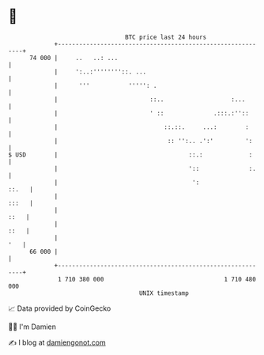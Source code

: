 * 👋

#+begin_example
                                    BTC price last 24 hours                    
                +------------------------------------------------------------+ 
         74 000 |     ..   ..: ...                                           | 
                |     ':..:''''''''::. ...                                   | 
                |      '''           ''''': .                                | 
                |                          ::..                   :...       | 
                |                          ' ::              .:::.:''::      | 
                |                              ::.::.     ...:        :      | 
                |                               :: '':.. .':'         ':     | 
   $ USD        |                                     ::.:             :     | 
                |                                     '::              :.    | 
                |                                      ':              ::.   | 
                |                                                      :::   | 
                |                                                       ::   | 
                |                                                       ::   | 
                |                                                        '   | 
         66 000 |                                                            | 
                +------------------------------------------------------------+ 
                 1 710 380 000                                  1 710 480 000  
                                        UNIX timestamp                         
#+end_example
📈 Data provided by CoinGecko

🧑‍💻 I'm Damien

✍️ I blog at [[https://www.damiengonot.com][damiengonot.com]]
